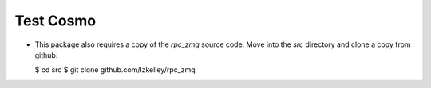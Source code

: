 Test Cosmo
==========

-   This package also requires a copy of the `rpc_zmq` source code.  Move into the `src` directory and clone a copy from github:

    $ cd src
    $ git clone github.com/lzkelley/rpc_zmq
